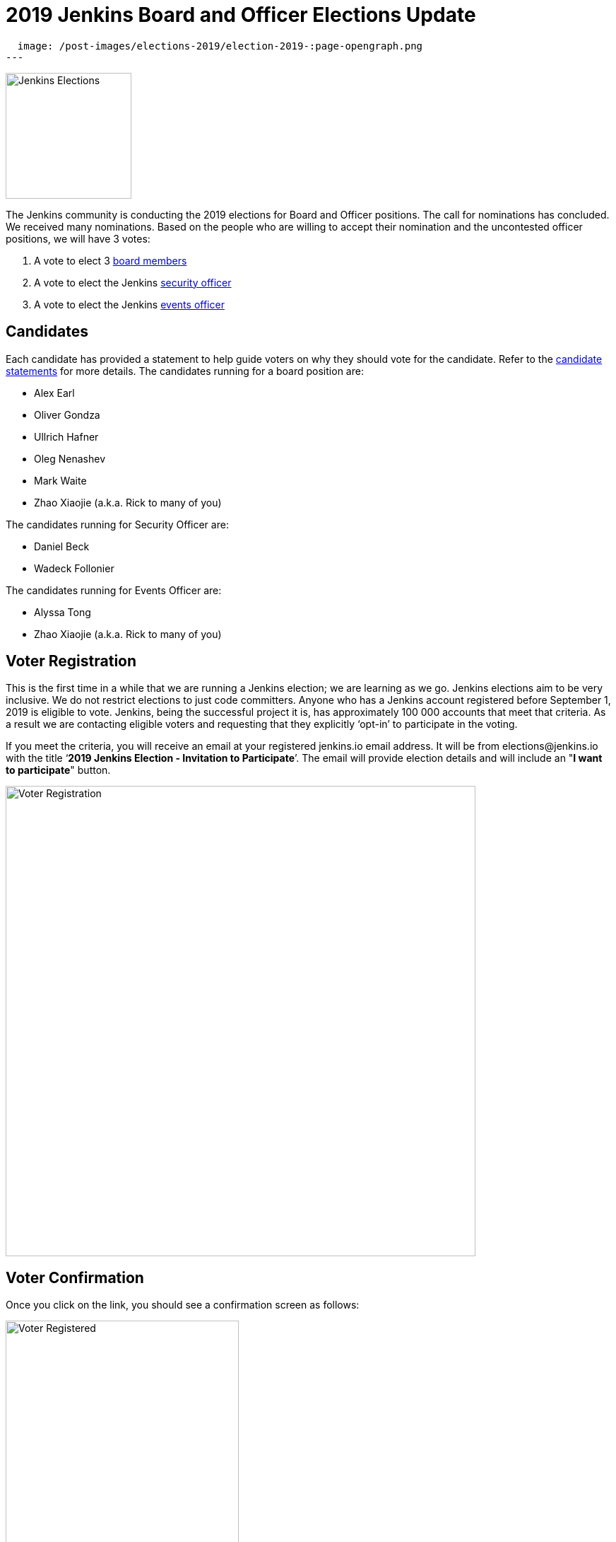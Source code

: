 = 2019 Jenkins Board and Officer Elections Update
:page-tags: community, governance, governance-board

:page-author: tracymiranda
:page-opengraph:
  image: /post-images/elections-2019/election-2019-:page-opengraph.png
---

image:/post-images/elections-2019/election-2019-:page-opengraph.png[Jenkins Elections, role=center, float=right, height=178]

The Jenkins community is conducting the 2019 elections for Board and Officer positions.
The call for nominations has concluded.
We received many nominations.
Based on the people who are willing to accept their nomination and the uncontested officer positions, we will have 3 votes:

. A vote to elect 3 link:/project/governance/#governance-board[board members]
. A vote to elect the Jenkins link:/project/board/#security[security officer]
. A vote to elect the Jenkins link:/project/board/#events[events officer]

== Candidates

Each candidate has provided a statement to help guide voters on why they should vote for the candidate.
Refer to the link:https://docs.google.com/document/d/15rJYkBjWLGZTL87xeJ4P2Y1LNn7C0EBb0wkDVUSfLmQ/edit#[candidate statements] for more details.
The candidates running for a board position are:

* Alex Earl
* Oliver Gondza
* Ullrich Hafner
* Oleg Nenashev
* Mark Waite
* Zhao Xiaojie (a.k.a. Rick to many of you)

The candidates running for Security Officer are:

* Daniel Beck
* Wadeck Follonier

The candidates running for Events Officer are:

* Alyssa Tong
* Zhao Xiaojie (a.k.a. Rick to many of you)

== Voter Registration

This is the first time in a while that we are running a Jenkins election; we are learning as we go.
Jenkins elections aim to be very inclusive.
We do not restrict elections to just code committers.
Anyone who has a Jenkins account registered before September 1, 2019 is eligible to vote.
Jenkins, being the successful project it is, has  approximately 100 000 accounts that meet that criteria.
As a result we are contacting eligible voters and requesting that they explicitly ‘opt-in’ to participate in the voting.

If you meet the criteria, you will receive an email at your registered jenkins.io email address.
It will be from \elections@jenkins.io with the title ‘*2019 Jenkins Election - Invitation to Participate*’.
The email will provide election details and will include an "*I want to participate*" button.

image::/post-images/elections-2019/election-invitation.png[Voter Registration,width=665]

== Voter Confirmation

Once you click on the link, you should see a confirmation screen as follows:

image::/post-images/elections-2019/election-acknowledged.png[Voter Registered,width=330]

If you do not receive the email by November 14, 2019 or if you have any problems voting, please comment on the link:https://issues.jenkins.io/browse/INFRA-2319[Jenkins Election 2019 Jira issue].

== Voting

The voting will officially open on November 11, 2019.
Candidates will receive an email from the Condorcet internet voting sent by Kohsuke Kawaguchi.
One email will be sent for each vote (so 3 in total: 1 for board, 1 for event officer and 1 for security officer).
The vote will ask to rank the candidates using a screen like this:

image::/post-images/elections-2019/election-ballot.png[Voter Ballot,width=1022]

== Election Dates

Here is a summary of the key election dates:

[cols="s,n",options="header"]
|==================================
|Date         |Event
|Now          |Voter registration ongoing
|Nov 11, 2019 |Voting begins
|Nov 17, 2019 |Voter registration closes
|Nov 24, 2019 |Voting closes a 5:00 PM Pacific Time
|Dec 3, 2019  |New representatives announced
|==================================

Election results will be posted to the link:https://groups.google.com/g/jenkinsci-dev[Jenkins developer mailing list], followed by an announcement blog post on link:/node/[jenkins.io].

If there are any delays to the proposed dates we will aim to communicate that as soon as we can.
Thank you very much for all the candidates showing the Jenkins spirit of service to their community.
We encourage everyone to register to vote and participate in the Jenkins community.

== Uncontested Officer Positions

When an officer position has only one candidate that is willing to accept the nomination, there is no reason to vote on that position.
The individual becomes an officer as the sole candidate for the position.

Uncontested officers include:

[cols="s,n",options="header"]
|==================================
|Name           |Role
|Olivier Vernin |Infrastructure Officer
|Oliver Gondza  |Release Officer
|Mark Waite     |Documentation Officer
|==================================

== References

* link:/project/board[Jenkins Governance Board]
* link:/project/board-election-process[Jenkins Board Election Process]
* link:/project/team-leads[Jenkins Officers]
* link:https://groups.google.com/forum/#!msg/jenkinsci-dev/v8kmEQMT0ts/l8yQ43WNAwAJ[Announcement in the developer mailing list]
* link:https://groups.google.com/forum/#!msg/jenkinsci-dev/vKi9JpxTQxY/4O4lmqfdAgAJ[2019 elections proposal in the developer mailing list]
